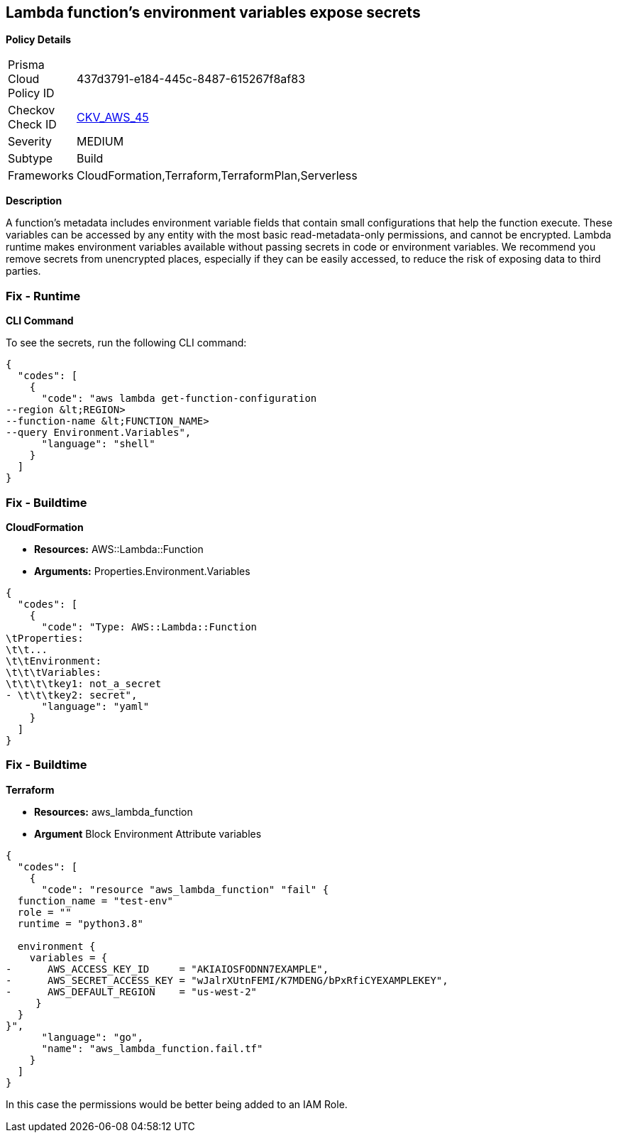 == Lambda function's environment variables expose secrets


*Policy Details* 

[width=45%]
[cols="1,1"]
|=== 
|Prisma Cloud Policy ID 
| 437d3791-e184-445c-8487-615267f8af83

|Checkov Check ID 
| https://github.com/bridgecrewio/checkov/tree/master/checkov/cloudformation/checks/resource/aws/LambdaEnvironmentCredentials.py[CKV_AWS_45]

|Severity
|MEDIUM

|Subtype
|Build

|Frameworks
|CloudFormation,Terraform,TerraformPlan,Serverless

|=== 



*Description* 


A function's metadata includes environment variable fields that contain small configurations that help the function execute.
These variables can be accessed by any entity with the most basic read-metadata-only permissions, and cannot be encrypted.
Lambda runtime makes environment variables available without passing secrets in code or environment variables.
We recommend you remove secrets from unencrypted places, especially if they can be easily accessed, to reduce the risk of exposing data to third parties.

=== Fix - Runtime


*CLI Command* 


To see the secrets, run the following CLI command:


[source,shell]
----
{
  "codes": [
    {
      "code": "aws lambda get-function-configuration 
--region &lt;REGION> 
--function-name &lt;FUNCTION_NAME> 
--query Environment.Variables",
      "language": "shell"
    }
  ]
}
----

=== Fix - Buildtime


*CloudFormation* 


* *Resources:* AWS::Lambda::Function
* *Arguments:* Properties.Environment.Variables


[source,yaml]
----
{
  "codes": [
    {
      "code": "Type: AWS::Lambda::Function
\tProperties:
\t\t...
\t\tEnvironment:
\t\t\tVariables:
\t\t\t\tkey1: not_a_secret
- \t\t\tkey2: secret",
      "language": "yaml"
    }
  ]
}
----

=== Fix - Buildtime


*Terraform* 


* *Resources:* aws_lambda_function
* *Argument* Block Environment Attribute variables


[source,go]
----
{
  "codes": [
    {
      "code": "resource "aws_lambda_function" "fail" {
  function_name = "test-env"
  role = ""
  runtime = "python3.8"

  environment {
    variables = {
-      AWS_ACCESS_KEY_ID     = "AKIAIOSFODNN7EXAMPLE",
-      AWS_SECRET_ACCESS_KEY = "wJalrXUtnFEMI/K7MDENG/bPxRfiCYEXAMPLEKEY",
-      AWS_DEFAULT_REGION    = "us-west-2"
     }
  }
}",
      "language": "go",
      "name": "aws_lambda_function.fail.tf"
    }
  ]
}
----
In this case the permissions would be better being added to an IAM Role.
